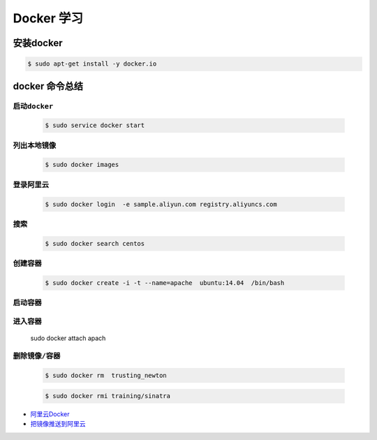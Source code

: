 
Docker 学习
===================

安装docker  
------------

.. code-block:: sh

     $ sudo apt-get install -y docker.io


docker 命令总结 
------------------


``启动docker``
^^^^^^^^^^^^^^^^^

    .. code-block:: sh

     $ sudo service docker start

``列出本地镜像``
^^^^^^^^^^^^^^^^^^^^

    .. code-block:: sh

        $ sudo docker images

``登录阿里云``
^^^^^^^^^^^^^^^^^^^^

    .. code-block::  sh
        
        $ sudo docker login  -e sample.aliyun.com registry.aliyuncs.com

``搜索``
^^^^^^^^^^^^^^^^^^^^

    .. code-block:: sh

        $ sudo docker search centos


``创建容器``
^^^^^^^^^^^^^^^^^^^^


    .. code-block:: sh

       $ sudo docker create -i -t --name=apache  ubuntu:14.04  /bin/bash


``启动容器``
^^^^^^^^^^^^^^^^^^^^

    .. code-block:: sh
         sudo docker start apache



``进入容器``
^^^^^^^^^^^^^^^^^^^^

    sudo docker attach apach



``删除镜像/容器``
^^^^^^^^^^^^^^^^^^^^

    .. code-block:: sh

        $ sudo docker rm  trusting_newton

    .. code-block:: sh

        $ sudo docker rmi training/sinatra


* `阿里云Docker <https://dev.aliyun.com/search.html>`_


* `把镜像推送到阿里云 <https://ninghao.net/video/3780>`_

